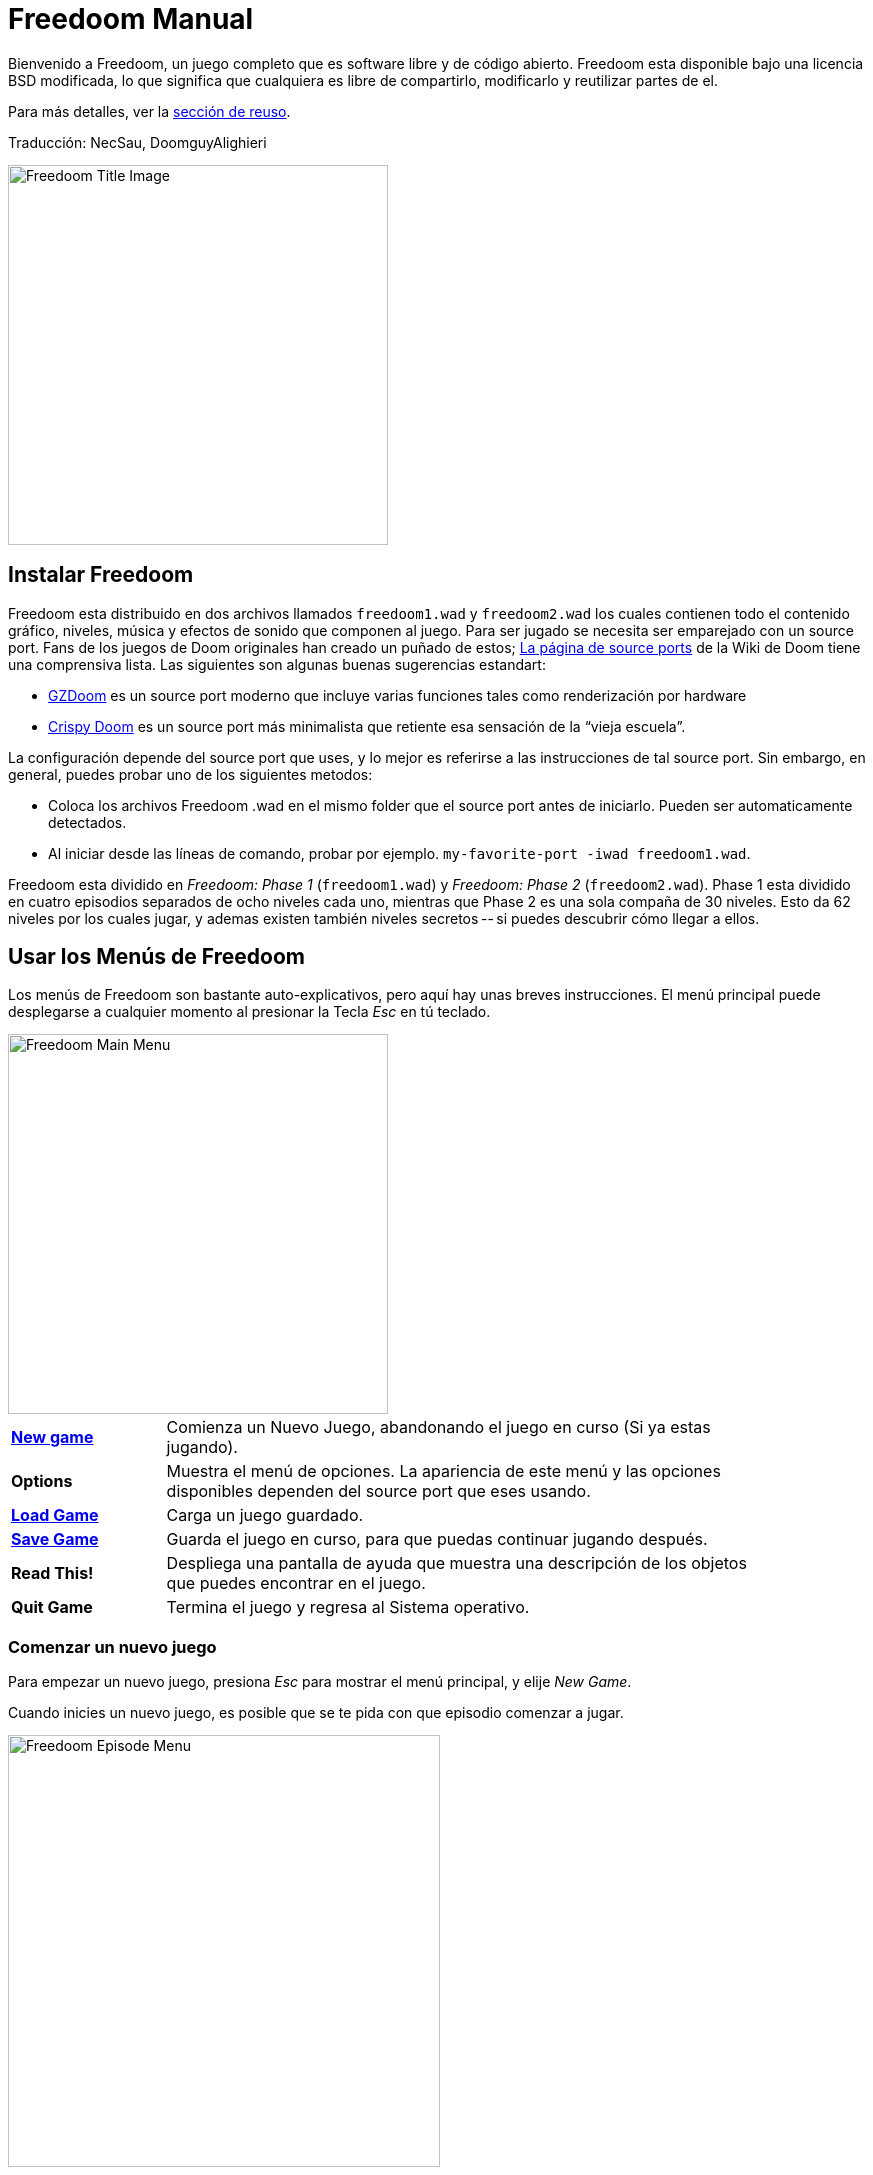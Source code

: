 = Freedoom Manual
// SPDX-License-Identifier: BSD-3-Clause

Bienvenido a Freedoom, un juego completo que es software libre y de código
abierto. Freedoom esta disponible bajo una licencia BSD modificada, lo que
significa que cualquiera es libre de compartirlo, modificarlo y reutilizar
partes de el.

Para más detalles, ver la <<reusing,sección de reuso>>.

Traducción: NecSau, DoomguyAlighieri

image::../graphics/titlepic/titlepic.png[Freedoom Title Image,align="center",width=380,pdfwidth=50vw]

== Instalar Freedoom

Freedoom esta distribuido en dos archivos llamados `freedoom1.wad` y
`freedoom2.wad` los cuales contienen todo el contenido gráfico, niveles,
música y efectos de sonido que componen al juego. Para ser jugado se
necesita ser emparejado con un source port. Fans de los juegos de Doom
originales han creado un puñado de estos;
https://doomwiki.org/wiki/Source_port[La página de source ports] de la
Wiki de Doom tiene una comprensiva lista. Las siguientes son algunas buenas
sugerencias estandart:

* https://zdoom.org[GZDoom] es un source port moderno que incluye varias
  funciones tales como renderización por hardware
* https://www.chocolate-doom.org/wiki/index.php/Crispy_Doom[Crispy Doom] es
  un source port más minimalista que retiente esa sensación de la “vieja
  escuela”.

La configuración depende del source port que uses, y lo mejor es referirse
a las instrucciones de tal source port.
Sin embargo, en general, puedes probar uno de los siguientes metodos:

* Coloca los archivos Freedoom .wad en el mismo folder que el source port
  antes de iniciarlo. Pueden ser automaticamente detectados.
* Al iniciar desde las líneas de comando, probar por ejemplo.
  `my-favorite-port -iwad freedoom1.wad`.

Freedoom esta dividido en _Freedoom: Phase 1_ (`freedoom1.wad`) y
_Freedoom: Phase 2_ (`freedoom2.wad`). Phase 1 esta dividido en cuatro
episodios separados de ocho niveles cada uno, mientras que Phase 2 es una
sola compaña de 30 niveles. Esto da 62 niveles por los cuales jugar, y
ademas existen también niveles secretos -- si puedes descubrir cómo llegar
a ellos.

<<<

[[menus]]
== Usar los Menús de Freedoom

Los menús de Freedoom son bastante auto-explicativos, pero aquí hay unas
breves instrucciones. El menú principal puede desplegarse a cualquier
momento al presionar la Tecla _Esc_ en tú teclado.

image::images/menu-mainmenu.png[Freedoom Main Menu,align="center",width=380,pdfwidth=50vw]

[cols="1,4",width="90%",align="center",valign="middle"]
|==========================
| <<newgame,**New game**>> | Comienza un Nuevo Juego, abandonando el juego en
curso (Si ya estas jugando).
| **Options** | Muestra el menú de opciones. La apariencia de este menú y las
opciones disponibles dependen del source port que eses usando.
| <<savegame,**Load Game**>> | Carga un juego guardado.
| <<savegame,**Save Game**>> | Guarda el juego en curso, para que puedas
continuar jugando después.
| **Read This!** | Despliega una pantalla de ayuda que muestra una descripción
de los objetos que puedes encontrar en el juego.
| **Quit Game** | Termina el juego y regresa al Sistema operativo.
|==========================

[[newgame]]
=== Comenzar un nuevo juego

Para empezar un nuevo juego, presiona _Esc_ para mostrar el menú principal, y
elije _New Game_.

Cuando inicies un nuevo juego, es posible que se te pida con que episodio
comenzar a jugar.

image::images/menu-episode.png[Freedoom Episode Menu,align="center",width=432,pdfwidth=50vw]

Si eres nuevo en el juego, empieza con Outpost Outbreak, el primer episodio (y
el más fácil). Una vez que termines un episodio, puedes pasar al siguiente. Si
estas aburrido del episodio que estas jugando o atascado, siempre puedes
intentar jugar un episodio diferente en su lugar. No hay ningún requerimiento
para jugar los episodios en orden.

[[skill]]
Después de elegir un episodio, necesitas elegir un nivel de dificultad. El
nivel de dificultad afecta múltiples factores en el juego, más convenientemente
el numero de monstruos con los que te encontraras.

image::images/menu-skill.png[Skill Selection Menu,align="center",width=473,pdfwidth=50vw]

[cols="1,3,8",width="90%",align="center",valign="middle"]
|==========================
| 1 | **Please Don’t Kill Me!** | El nivel de dificultad más sencillo. Este es
esencialmente igual a _Will This Hurt?_, excepto que el daño enemigo se reduce
a la mitad.
| 2 | **Will This Hurt?** | Nivel de dificultad fácil, una buena elección si
encuentras _Bring on the Pain_ demasiado desafiante.
| 3 | **Bring on the Pain.** | El nivel de dificultad default.
| 4 | **Extreme Carnage.** | Un nivel de dificultad más desafiante, recomendado
para jugadores experimentados y personas que estén en busca de un desafío.
| 5 | **MAYHEM!** | **No Recomendado**. Esto es equivalente a _Extreme Carnage_
con la excepción de que los ataques de los monstruos son el doble de rápidos, y
los monstruos asesinados regresan a la vida tras aproximadamente 40 segundos.
|==========================

[[savegame]]
=== Cargar y guardar el juego

Es una Buena idea guardar el juego regularmente -- por ejemplo, al comienzo de
cada nuevo nivel. También podrías querer guardar el juego tras completar una
sección desafiante de un nivel para que no tengas que repetirlo de nuevo si
mueres.

image::images/menu-save-game.png[Save Game Menu,align="center",width=473,pdfwidth=50vw]

Para guardar el juego, presiona _Esc_ para mostrar el menú, selecciona _Save
Game_ y elije un espacio en el cual guardar. Teclea una descripción para el
juego guardado y presiona _Enter_. Algunos source ports tienen un número
limitado de espacios, en tal caso tendrás que sobrescribir un juego guardado ya
existente una vez que ya no haya más espacios de guardado disponibles. Por la
misma razón es una buena idea escribir una buena descripción para tu juego
guardado. Incluir el número del nivel y algo descriptivo de hasta donde has
llegado; por ejemplo: “E1M3 - Blue Key Door.”

El menú de _Load Game_ usualmente luce prácticamente idéntico al menú de _Save
Game_. Para restaurar tu juego guardado, simplemente selecciona _Load Game_
desde el menú principal y escoge tu juego guardado.

Si te encuentras a ti mismo guardando el juego a menudo, tal vez quieras usar
la función de Guardado Rápido. Presiona _F6_ durante el juego para hacer un
guardado rápido. El menú para Guardar Juego aparecerá como es usual; elegir una
ranura hace que esta se convierta en tú espacio de guardado rápido. Presionar
_F6_ de nuevo en el futuro sobre-escribirá en tu espacio de guardado rápido con
tan solo presionar un par de teclas. Si mueres también puedes restaurar tu
espacio de guardado rápido al presionar _F9_.

=== Salir del juego

Cuando hayas terminado de jugar Freedoom, presiona _Esc_ para mostrar el menú
principal y selecciona _Quit Game_ para salir. Puede que quieras seleccionar
_Save Game_ primero para guardar tú progreso para que puedas regresar a donde
lo dejaste la próxima vez que juegues.

=== Atajos del teclado

Los siguientes son algunos útiles atajos del teclado que pueden ahorrarte
tiempo para acceder a funciones comunes del menú.

[cols="1,3,7",width="90%",align="center",valign="middle"]
|==========================
| **Esc** | <<menus,Menu>> | Muestra el menú principal.
| **F1** | Help | Muestra la pantalla de ayuda que muestra información de los
objetos dentro del juego.
| **F2** | <<savegame,Save>> | Muestra el menú de _Guardar Juego_.
| **F3** | <<savegame,Load>> | Muestra el menú de _Cargar Juego_.
| **F4** | Volume | Muestra un menú para controlar los niveles de volumen.
| **F6** | <<savegame,Quicksave>> | Guarda el juego en tu ranura de _guardado
rápido_, lo que guarda tiempo si estas guardando tu progreso repetidamente
mientras juegas.
| **F7** | End Game | Termina el juego en curso y regresas a la pantalla de
titulo.
| **F8** | Messages | Alterna entre mostrar u ocultar en la pantalla los
mensajes mostrados cuando recolectas un objeto.
| **F9** | <<savegame,Quickload>> | Carga el juego de tu ranura de _juego rápido_.
| **F10** | Quit Game | Sales del juego y regresas al Sistema operativo.
| **F11** | Brightness | Modifica los niveles de brillo de la pantalla.
|==========================

<<<

== Como Jugar

image::images/c5m1-sshot.png[Freedoom Screenshot,width="640",pdfwidth="70vw",align="center"]

Freedoom es un juego en tiempo real de disparos en primera persona (FPS).
Estarás explorando una serie de niveles, en cada uno, tratando de encontrar un
camino hacia la salida. Una variedad de monstruos trataran de detenerte, y
necesitarás usar armas para defenderte. Algunas partes de los niveles pueden
ser inaccesibles hasta que encuentre una llave en particular, o encuentres un
interruptor para abrir una puerta bloqueada. Esto le da un elemento de
rompecabezas al juego que se añade a la acción.

Por default, las teclas del cursor del teclado te moverán hacia adelante y
hacia atrás, y te harán girar a la izquierda y a la derecha. La tecla _Control_
dispara el arma en uso, y la barra espaciadora abre puertas y activa
interruptores. Todos los source ports te permitirán modificar estas teclas a
una configuración que te resulte más cómoda. También querrás considerar el uso
de las teclas de strafe (paso lateral) y correr para para controlar mejor tu
movimiento.

Si no has jugado Freedoom antes, tomate unos minutos cuando comience el juego
para familiarizarte con los controles, y reconfigura los controles a medida que
lo encuentres más cómodo jugar. Practica moverte y disparar el arma. Puede que
encuentres algunos monstruos de nivel bajo, pero aquellos que se encuentran en
el primer nivel no presentan un gran desafío y son una buena oportunidad para
practicar el cómo disparar.

Dentro del juego encontrarás varios objetos coleccionables y potenciadores.
Estos típicamente te darán más <<ammo,munición>> para tus armas, más
<<health,salud>> o más <<armor,armadura>>. También puedes encontrar
<<weapons,nuevas armas>> y algunos de los <<specialitems,potenciadores más
raros>> que te otorgan habilidades especiales. Recoger algo es tan simple
como solo caminar sobre el objeto — un mensaje en tu pantalla y un breve
parpadeo de la pantalla indicaran que lo has hecho exitosamente. Si no lo
recoges, es probable que no lo necesites en este momento (por ejemplo, no
puedes recoger un paquete de salud cuando ya tienes 100% de salud).

=== Barra de Estatus

En la zona inferior de la pantalla, podrás ver la barra de estatus, la cual
está dividida en las siguientes secciones:

image::images/status-bar.png[Freedoom Status Bar,width="640",pdfwidth="70vw",align="center"]

[cols="2,5",width="90%",align="center",valign="middle"]
|==========================
| **Ammo** | El número de unidades de <<ammo,munición>> restantes en el arma
actual.
| **Health** | Si llega a zero, ¡estas muerto! Mira la <<health,sección de
salud>> para ver potenciadores que puedes encontrar para recuperar tu salud.
| **Arms** | Cuales armas has encontrado hasta ahora. Revisa la
<<weapons,sección de armas>> para más información.
| **Freedoomguy** | Una rápida indicación visual de como se encuentra tu salud.
| **Armor** | Mientras más armadura tengas, menos sufrirá tu salud cuando seas
lastimado. Mira la <<armor,sección de armadura>> para más información.
| **Ammo counts** | Cuanto estas cargando de cada uno de los <<ammo,cuatro
tipos de munición>>, junto con el máximo que puedes cargar de cada una.
|==========================

[[weapons]]
=== Armas de Freedoom

Empiezas un juego con tan solo una pistola, 50 balas y tus puños a los que
recurrir cuando se acaban. Querrás encontrar un mejor armamento tan pronto como
sea posible.

[options="header",cols="4,2,5,3,2",valign="middle",width="100%"]
|==========================
| Arma | Tecla | Descripción | | Munición
| Fist | 1 | Si no tienes munición, siempre puedes recurrir a golpear a los
monstruos con tus manos desnudas.  | | Ninguna
| Angle Grinder | 1 | Diseñada para cortar a través del metal, pero la
amoladora angular funciona igual de bien como arma cuerpo a cuerpo para cortar
a través de la carne.  | image:../sprites/csawa0.png[Image] | Ninguna
| Handgun | 2 | Tu arma inicial. Unos cuantos disparos derribaran monstruos de
bajo nivel, pero es mejor obtener algo mejor antes de confrontar oponentes más
duros.  | | Balas
| Pump-action Shotgun | 3 | El arma principal; dispara siete perdigones en un
estrecho grupo, y es efectiva tanto a corto como largo alcance contra enemigos
de nivel bajo y medio.  | image:../sprites/shota0.png[Image] | Perdigones
| Double-barrelled Shotgun | 3 | El Doble de poderosa que la escopeta, pero
menos efectiva a cortas distancias; Es Buena a corto alcance contra grupos de
enemigos.  | image:../sprites/sgn2a0.png[Image] | Perdigones
| Minigun | 4 | Conceptualmente es una versión mucha más rápida de la pistola
básica, pero consume munición mucho más rápido.  |
image:../sprites/mguna0.png[Image] | Balas
| Missile Launcher | 5 | Dispara misiles explosivos que son efectivos contra
monstruos de alto nivel. ¡Ten cuidado de no ser atrapado en la explosión!  |
image:../sprites/launa0.png[Image] | Misiles
| Polaric Energy Cannon | 6 | Produce un continuo flujo de proyectiles de
energía polarica. Los cuales son efectivos contra monstruos de alto nivel.  |
image:../sprites/plasa0.png[Image] | Energía
| SKAG 1337 | 7 | Un arma experimental que lanza una bola orbe de energía que
hace una gran cantidad de daño, además de que daña otros enemigos en la
proximidad. Lenta para disparar, pero increiblemente poderosa.  |
image:../sprites/bfuga0.png[Image] | Energía
|==========================

Presiona la Tecla numerada en el teclado para cambiar al arma correspondiente
(¡Si ya ha sido recogida!). Con excepción de las armas cuerpo a cuerpo, cada
arma consume cierto tipo de munición, y deberás estar atento de buscar más
munición mientras estas explorando.

[[ammo]]
[options="header",cols="2,1,1",width="70%",align="center",valign="middle"]
|==========================
| Tipo de municion | Small | Large
| **Balas** |
image:../sprites/clipa0.png[Ammo Clip] |
image:../sprites/ammoa0.png[Ammo Clip]
| **Perdigones** |
image:../sprites/shela0.png[Shotgun Shells] |
image:../sprites/sboxa0.png[Box of Shotgun Shells]
| **Misiles** |
image:../sprites/rocka0.png[Missile] |
image:../sprites/broka0.png[Crate of Missiles]
| **Energía** |
image:../sprites/cella0.png[Small Energy Recharge] |
image:../sprites/celpa0.png[Large Energy Recharge]
| **Mochila** |
- |
image:../sprites/bpaka0.png[Mochila]
|==========================

La mochila es un objeto especial que contiene múltiples tipos de munición y
duplica el máximo de munición que puedes cargar.

[[health]]
=== Salúd

Mueres si tu salud llega a 0%. Encontraras bonos de salud alrededor de los
niveles, los cuales pueden restaurarte de vuelta al 100% de salud; bonos de
salud del 1% pueden subir tú salud más allá del 100% y elevarla hasta el 200%
de salud.

[options="header",cols="1,1,1,1",width="70%",align="center",halign="center"]
|==========================
| 1% | 10% | 25% | 100%
| image:../sprites/bon1a0.png[1% Health Bonus] |
image:../sprites/stima0.png[Small Health Pack] |
image:../sprites/media0.png[Large Health Pack] |
image:../sprites/soula0.png[Overdrive Sphere]
|==========================

[[armor]]
=== Armadura

Comienzas con 0% de armadura y puede incrementar hasta 200% al recolectar
bonos.

[options="header",cols="1,1,1",width="70%",align="center",halign="center"]
|==========================
| 1% | 100% | 200%
| image:../sprites/bon2a0.png[1% Armor Bonus] |
image:../sprites/arm1a0.png[Light Armor Vest] |
image:../sprites/arm2a0.png[Heavy Armor Vest]
|==========================

La armadura normal absorbe un tercio del daño que recibes. Por ejemplo, supon
que te golpea un misil que reduce tu salud del 100% al 50%. Si te golpea el
mismo misil mientras llevas un 100% de armadura, tu salud se reducirá a solo
un 66%, pero perderás un 16% de armadura.

El chaleco de armadura pesada tiene un comportamiento ligeramente diferente: en
adición de valer un 200 % de armadura, también absorbe la mitad de todo el
daño. Por esta razón, es una muy buena idea tener en tus manos un chaleco
blindado pesado si puedes encontrar uno.

[[specialitems]]
=== Objetos Especiales

También puedes encontrar cualquiera de estos objetos especiales mientras
exploras:

[cols="2,1,5",width="80%",align="center",valign="middle"]
|==========================
| **Keys** |
image:../sprites/bkeya0.png[Blue Key]
image:../sprites/bskua0.png[Blue Key]
image:../sprites/rkeya0.png[Red Key]
image:../sprites/rskua0.png[Red Key]
image:../sprites/ykeya0.png[Yellow Key]
image:../sprites/yskua0.png[Yellow Key] |
Permiten abrir ciertas puertas bloqueadas y activar interruptores bloqueados.
Suelen ser imprescindibles para poder progresar, aunque en ocasiones permiten
acceder a zonas secretas.
| **Night Vision Goggles** |
image:../sprites/pvisa0.png[Night Vision Goggles] |
Te permiten ver en la obscuridad por un tiempo limitado.
| **Ultra-Overdrive Sphere** |
image:../sprites/megaa0.png[Ultra-Overdrive Sphere] |
Maximiza tu salud y armadura hasta el 200%
| **Tactical Survey Map** |
image:../sprites/pmapa0.png[Tactical Survey Map] |
Desbloquea todas las áreas del mapa, incluidas algunas áreas secretas que
pueden no ser inmediatamente visibles.
| **Hazard Suit** |
image:../sprites/suita0.png[Hazard Suit] |
Te protege de la radiación de los pisos dañinos, por un tiempo limitado.
| **Strength Power-Up** |
image:../sprites/pstra0.png[Strength Power-Up] |
Incrementa tu salud al 100% y mejora tus puños para que hagan 10 veces su daño
normal, hasta el final del nivel.
| **Stealth Sphere** |
image:../sprites/pinsa0.png[Stealth Sphere] |
Te hace casi invisible por tiempo limitado.
| **Invulnerability Sphere** |
image:../sprites/pinva0.png[Invulnerability Sphere] |
Te hace inmune a todo el daño por tiempo limitado.
|==========================

=== Enemigos

Los niveles están llenos de monstruos que no tienen otro objetivo más que
impedir que completes tu misión. Aquí hay una selección de algunos de estos
monstruos con los que puedes encontrarte.

[frame="none",cols="2,6,3",valign="middle",grid="none",align="center",width="100%"]
|==========================
| **Zombie** |
Estas criaturas no muertas están armadas con una pistola y tienen la intención
de destruirte. Sueltan un cargador de balas cuando muere. |
image:images/monster-zombie.png[Zombie,100,100,width=100%]
| **Shotgun Zombie** |
Estos muchachos cambiaron su pistola por una escopeta y tienen mucho más
impacto. Sueltan una escopeta cuando mueren. |
image:images/monster-shotgun-zombie.png[Shotgun Zombie,100,100,width=100%]
| **Minigun Zombie** |
Tan pronto como estés a la vista de uno de estos, activaran su ametralladora y
seguirá disparando hasta que estés muerto. Lo mejor es ponerse a cubierto
rápidamente o eliminarlo. Sueltan una ametralladora cuando mueren. |
image:images/monster-minigun-zombie.png[Minigun Zombie,100,100,width=100%]
| **Serpentipede** |
Serpientes soldado que fungen como la infantería de la invasión alienígena.
Deja que se acerquen y te harán trizas; a distancia, en cambio, lloverán bolas
de fuego. |
image:images/monster-serpentipede.png[Serpentipede,100,100,width=100%]
| **Flesh Worm** |
Resistentes y rápidos, estos gusanos atacan a corta distancia y necesitan
varios disparos de escopeta para derribarlos. Lo mejor es quedarse atrás. |
image:images/monster-flesh-worm.png[Flesh Worm,100,100,width=100%]
| **Stealth Worm** |
A estas variantes de los gusanos de carne se les han dado habilidades de sigilo
que las hacen prácticamente invisibles. |
image:images/monster-stealth-worm.png[Stealth Worm,100,100,width=100%]
| **Hatchling** |
Larvas alienígenas flotantes que cargan desde la distancia. |
image:images/monster-hatchling.png[hatchling,100,100,width=100%]
| **Matribite** |
La madre de las larvas se asegurará de que siempre tengas más de sus bebés con
los que lidiar. |
image:images/monster-matribite.png[matribite,100,100,width=100%]
| **Trilobite** |
Estas criaturas voladoras con forma de orbe escupen bolas de fuego y muerden si
te acercas demasiado. |
image:images/monster-trilobite.png[Trilobite,100,100,width=100%]
| **Pain Bringer** |
100% musculo, estos tipos necesitan al menos tres disparos de cohetes para
derribarlos y, mientras lo intentas, te bañarán con proyectiles de energía. |
image:images/monster-pain-bringer.png[Pain Bringer,100,100,width=100%]
| **Pain Lord** |
Por si el Pain Bringer no fuera lo suficientemente duro, este puede resistir
cinco explosiones de cohetes. |
image:images/monster-pain-lord.png[Pain Lord,100,100,width=100%]
| **Dark Soldier** |
Rápidos, resistentes y disparan misiles que buscan el calor. No te metas en un
combate de boxeo con uno de estos tipos. |
image:images/monster-dark-soldier.png[Dark Soldier,100,100,width=100%]
| **Necromancer** |
Si no te está prendiendo fuego, está deshaciendo todo tu arduo trabajo al traer
a sus amigos de entre los muertos. |
image:images/monster-necromancer.png[Necromancer,100,100,width=100%]
| **Combat Slug** |
Estas súper-babosas diseñadas genéticamente han sido equipadas con lanzallamas
de larga distancia, convirtiéndolas prácticamente en tanques vivientes y
deslizantes. |
image:images/monster-combat-slug.png[Combat Slug,100,100,width=100%]
| **Technospider** |
Estas criaturas arácnidas han sido equipadas con cañones de energía polar, lo
que las convierte en un desafío mortal. |
image:images/monster-technospider.png[Technospider,100,100,width=100%]
| **Large Technospider** |
Este tanque con patas está equipado con una ametralladora de fuego rápido y
requerirá mucho esfuerzo para derribarlo. |
image:images/monster-large-technospider.png[Large Technospider,100,100,width=100%]
| **Assault Tripod** |
La combinación definitiva de tecnología militar e ingeniería genética, estas
criaturas de tres patas se mueven rápidamente, están fuertemente blindadas y
equipadas con un lanzamisiles que querrás evitar. |
image:images/monster-assault-tripod.png[Assault Tripod,100,100,width=100%]
|==========================

=== Usando el mapa

Al explorar los niveles de Freedoom, a veces es posible perderse, especialmente
si el nivel es particularmente grande o complejo. Afortunadamente, el mapa está
disponible para ayudarlo a encontrar su camino. Presiona la tecla _Tab_ durante
el juego para que aparezca el mapa.

image::images/map.png[Map Screenshot,width="640",pdfwidth="70vw",align="center"]

Tu posición y orientación actuales se muestran con una flecha blanca. Las áreas
del mapa generalmente están codificadas por colores de la siguiente manera:

[frame="none",cols="3,8",valign="middle",align="center",width="70%"]
|==========================
| **Rojo** | Paredes (o posibles puertas secretas)
| **Amarillo** | Cambios en la altura del techo, incluidas las puertas.
| **Café** | Cambios en la altura del suelo (ej. escalones)
| **Gris** | Áreas sin descubrir (normalmente no se muestran, pero pueden
revelarse si se descubre el <<specialitems,Mapa de Inspección Táctica>>).
|==========================

Mientras usas el mapa, el juego continúa con normalidad, por lo que es
aconsejable encontrar un lugar seguro antes de activarlo, para evitar ser
emboscado por monstruos. Los controles normales continúan funcionando como de
costumbre, pero las siguientes teclas adicionales están disponibles:

[frame="none",cols="1,4",valign="middle",align="center",width="80%"]
|==========================
| **Tab** | Mostrar Mapa
| **-** | Menos Zoom
| **+** | Más Zoom
| **0** | Aleja el zoom al máximo
| **F** | Cambia si el mapa sigue al jugador. Cuando está deshabilitado, las
teclas del cursor se pueden usar para desplazar la vista del mapa
independientemente de tu posición actual.
| **G** | Muestra la cuadricula del mapa
| **M** | Agrega un marcador al mapa sobre tu ubicación actual.
| **C** | Elimina todos los marcadores.
|==========================

=== Peligros Ambientales

Por si los monstruos no fueran suficientes, el ambiente mismo posee peligros
que pueden lastimarte, ¡o incluso matarte!

[frame="none",cols="2,5,3",valign="middle",grid="none",width="100%"]
|==========================
| **Barriles** |
Estos barriles explosivos ensucian muchos de los niveles. Varios disparos con
una pistola suelen ser suficientes para hacerlos detonar, dañando cualquier
cosa en sus proximidades. ¡Asegúrate de no pararte demasiado cerca cuando estés
en combate, o un disparo perdido de un enemigo puede hacer que uno explote en
tu cara! Ten en cuenta también el potencial de reacción en cadena cuando se
agrupan varios barriles. |
image:images/hazard-barrels.png[Barrels,150,150,width=100%]
| **Suelos Dañinos** |
La lava al rojo vivo y el lodo radiactivo son solo dos de los tipos de suelo
dañino que puedes encontrar en los niveles de Freedoom. Si es necesario caminar
sobre el, intenta encontrar un <<specialitems,traje de protección>>, pero ten
en cuenta que solo te protegerá por un tiempo limitado. |
image:images/hazard-slime.png[Radioactive slime,150,150,width=100%]
| **Techos Aplastantes** |
Muchos de los niveles han sido manipulados con trampas y esta es solo una de
ellas. Estos techos móviles a menudo se colocan sobre elementos de aspecto
tentador. Ten mucho cuidado de no quedar atrapado debajo de uno, ¡o te
aplastará rápidamente hasta convertirte en una pasta! |
image:images/hazard-crusher.png[Crushing Ceiling,150,150,width=100%]
|==========================

=== Consejos Tácticos

Si tienes problemas con la dificultad del juego, una opción es cambiar a un
nivel de habilidad más fácil. Alternativamente, puedes probar algunas de estas
sugerencias tácticas:

* En primer lugar, dedica algo de tiempo a configurar tus controles. La mayoría
  de los jugadores encuentran que una combinación de mouse y teclado es la más
  efectiva, donde el mouse se usa para girar mientras que el teclado se usa
  para moverse. En particular, asegúrate de haber configurado las teclas de
  strafe (paso lateral). Muchos de los enemigos del juego lanzan proyectiles
  que hay que esquivar. Eludir estos proyectiles es una habilidad importante
  para aprender. Sabrás que has dominado esta habilidad cuando puedas rodear
  fácilmente a un enemigo y esquivar sus proyectiles mientras mantienes tu arma
  apuntada hacia él.

* Juega con auriculares. La separación estéreo del juego puede brindar pistas
  de audio útiles sobre las posiciones de los enemigos y alertarte sobre los
  proyectiles que se aproximan. Los auriculares te brindan una forma más
  precisa de captar estas señales.

* ¡Ponte a cubierto! Los monstruos solo atacan cuando estás en su línea de
  visión. Querrás encontrar paredes, pilares y otras formas de cobertura tras
  las que puedas esconderte mientras recargas tu arma. Este consejo es
  particularmente importante cuando te enfrentas a ciertos monstruos que pueden
  "fijarte" (minigun zombie, nigromante); esconderse de estos es una habilidad
  crucial.

* Muchos de los niveles están llenos de barriles que explotan. Si bien estos
  pueden representar un peligro para ti, son igualmente peligrosos para tus
  oponentes. Un solo disparo de escopeta en el momento oportuno dirigido a un
  barril puede derribar a varios enemigos a la vez. La explosión de un barril
  puede desencadenar otro, por lo que a veces puedes desencadenar una reacción
  en cadena que derriba a toda una multitud, ¡pero ten cuidado de que no te
  incluya a ti!

* Si un monstruo es herido por otro monstruo, tomará represalias contra el que
  lo hirió (a esto se llama _lucha interna de monstruos_). Si te enfrentas a una
  multitud de enemigos, una estrategia efectiva puede ser pararte en el lugar
  correcto para que los de atrás disparen a los de adelante. Hazlo bien y
  pasarán más tiempo peleando entre ellos que peleando contigo, y los
  sobrevivientes se debilitarán significativamente. Sin embargo, ten en cuenta
  que un monstruo no puede ser herido por un proyectil lanzado por otro de la
  misma especie.

* A veces te enfrentarás a multitudes de monstruos, lo que puede resultar
  abrumador y agotar tus reservas de munición. Aprende a dominar el control de
  multitudes. El instinto primario de todos los monstruos es moverse hacia ti.
  Circule alrededor de la multitud continuamente -- esto los alienta a agruparse
  en un solo lugar que es más fácil para ti. También fomenta las luchas
  internas entre monstruos; si se hace de manera efectiva, gastarán su energía
  matándose unos a otros y ahorrarás en municiones.

* Si te encuentras con una horda de gusanos de carne o gusanos sigilosos, la
  amoladora angular es una gran arma para conservar munición y evitar daños.
  Los gusanos no pueden atacar mientras están siendo aserrados, y si retrocedes
  hacia cualquier esquina que sea aproximadamente tan ancha o más estrecha que
  un ángulo recto, solo pueden atacarte uno a la vez. La amoladora angular
  también funciona bien en trilobites: no pueden atacar mientras reciben daño
  de ella.

<<<

[[wads]]
== Jugar fan-made WADs y mods

.Scythe MAP09 jugándose con Freedoom.
image::images/scythe-map09.png[Scythe MAP09,width="640",pdfwidth="70vw",align="center"]

Una de las mejores características de Freedoom es su compatibilidad con el
catálogo de miles de niveles creados por fanáticos para los juegos clásicos de
_Doom_. Con algunas excepciones, las modificaciones y los niveles más populares
de _Doom_ y _Doom II_ también se pueden jugar con Freedoom. El repositorio más
grande de mods de _Doom_ es el archivo idgames, y una interfaz de navegación para
el archivo https://www.doomworld.com/idgames/[puede encontrarse en Doomworld].

Jugar un archivo `.wad` usualmente es bastante simple. Para mods diseñados para
el original _Doom_, usa Freedoom: Phase 1 (`freedoom1.wad`); para otras
diseñadas para _Doom 2_ or _Final Doom_, usa Freedoom: Phase 2
(`freedoom2.wad`). Si estas usando una linea de comandos, usa el parámetro
`-file` cuando empieces el juego. Por ejemplo, para cargar el archivo
`scythe.wad`:

  my-favorite-port -iwad freedoom2.wad -file scythe.wad

Si no estas usando lineas de comando, puedes intentar arrastrar y soltar el
archive `.wad` en el icono del source port en tu administrador de
archivos -- múltiples source ports poseen esta función.

=== Sugerencias

Durante más de dos décadas, se han creado literalmente miles de niveles de
_Doom_, y hay tantos que puede parecer difícil saber por dónde empezar. Las
siguientes son algunas sugerencias sobre dónde buscar el mejor contenido:

* https://www.doomworld.com/10years/bestwads/[El Top 100 WADs de Todos los
  Tiempos] de Doomworld fue escrito en 2003 y tenía como objetivo enumerar los
  mejores trabajos de los primeros 10 años de mods creados por fans. Sigue
  siendo una gran lista de mods clásicos.

* https://www.doomworld.com/cacowards/[Los Cacowards] son la ceremonia anual de
  Doomworld que reconoce los mejores lanzamientos de la comunidad _Doom_ durante
  el último año. Esta es una excelente manera de conocer los desarrollos más
  recientes, incluidos algunas de los mods más inusuales que la gente está
  lanzando.

* https://doomwiki.org/wiki/List_of_notable_WADs[La Lista de WADs notables] de
  la Doom Wiki contiene una lista bastante extensa de WADs creadas por fans. La
  wiki de Doom incluye amplia información sobre dichos mods, incluidas capturas
  de pantalla, mapas y estadísticas por nivel, por lo que es un punto de
  entrada útil para descubrir mods interesantes.

* La interfaz de archivos de idgames de Doomworld incluye la habilidad de
  listar https://www.doomworld.com/idgames/index.php?top[los niveles top
  basado] en una calificación de 5 estrellas por los visitantes del sitio.

<<<

== Trucos

Si encuentra el juego demasiado difícil, siempre puede intentar jugar en
<<skill,un nivel de dificultad más fácil>>. Sin embargo, si eso no es
suficiente, o si solo quieres divertirte sintiéndote como una máquina de matar
imparable, hay una serie de trucos a los que puedes recurrir:

[cols="2,4",width="90%",align="center",valign="middle"]
|==========================
| **IDDQD** | Modo Dios. Te hace invulnerable a todo el daño.
| **IDFA** | Te da todas las armas y munición.
| **IDKFA** | Todas las armas, munición y llaves.
| **IDCLIP** | Activa el modo noclip, lo que te permite caminar a traves de las
paredes.
| **IDDT** | Revela el mapa completo; escribelo dos veces para revelar todos
los enemigos y objetos.
| **IDCLEVxy** | Teletransportate a CxMy (Phase 1) o MAPxy (Phase 2).
| **IDMUSxy** | Cambia la música por la de CxMy (Phase 1) o MAPxy (Phase 2).
| **IDCHOPPERS** | Te da una angle grinder.
| **IDBEHOLDV** | Te da la esfera de invulnerabilidad.
| **IDBEHOLDS** | Te da una mejora de fuerza.
| **IDBEHOLDI** | Te da una esfera de sigilo.
| **IDBEHOLDR** | Te da un traje de protección.
| **IDBEHOLDM** | Te da un mapa de inspección táctica.
| **IDBEHOLDL** | Te da unas gafas de visión nocturna.
|==========================

<<<

== Contribuir a Freedoom

Freedoom es un proyecto de
https://www.gnu.org/philosophy/free-sw.es.html[contenido libre] al que
contribuyen muchos usuarios de todo el mundo. Está disponible tanto como sin
costo (gratis) y en derechos de modificación y redistribución (libre como en
libertad de expresión) para los usuarios finales, siempre que la licencia de
software original esté incluida y/o sea visible para los usuarios del software
modificado o versiones redistribuidas.

Si te gustaría contribuir al proyecto Freedoom, por favor revisa la
https://github.com/freedoom/freedoom[página del proyecto],
https://www.doomworld.com/forum/17-freedoom/[foros de discusión], y el
https://discord.gg/9DA3fut[chat de discord].

https://help.github.com/es/github[Cómo usar el control de versiones de Git para
contribuciones].

https://guides.github.com/activities/forking/[Cómo bifurcar un proyecto y crear
una solicitud de extracción con Git (Revisar)].

<<<

[[reusing]]
== Reusar porciones Freedoom

Dado que https://freedoom.github.io/about.html[Freedoom es libre], algunos
otros proyectos han utilizado los materiales de Freedoom. Creemos que este es
un gran uso del proyecto y debe fomentarse. Si tu usas partes de Freedoom en tu
proyecto, puedes informarnos presentando una solicitud a
https://github.com/freedoom/freedoom.github.io[la página web del proyecto
Freedoom].

